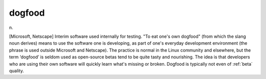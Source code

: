 .. _dogfood:

============================================================
dogfood
============================================================

n\.

[Microsoft, Netscape] Interim software used internally for testing.
"To eat one's own dogfood" (from which the slang noun derives) means to use the software one is developing, as part of one's everyday development environment (the phrase is used outside Microsoft and Netscape).
The practice is normal in the Linux community and elsewhere, but the term ‘dogfood’ is seldom used as open-source betas tend to be quite tasty and nourishing.
The idea is that developers who are using their own software will quickly learn what's missing or broken.
Dogfood is typically not even of :ref:`beta` quality.

